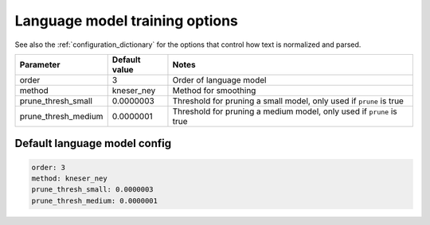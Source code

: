 
.. _configuration_language_modeling:

*******************************
Language model training options
*******************************

See also the :ref:`configuration_dictionary` for the options that control how text is normalized and parsed.


.. csv-table::
   :header: "Parameter", "Default value", "Notes"

   "order", 3, "Order of language model"
   "method", kneser_ney, "Method for smoothing"
   "prune_thresh_small", 0.0000003, "Threshold for pruning a small model, only used if ``prune`` is true"
   "prune_thresh_medium", 0.0000001, "Threshold for pruning a medium model, only used if ``prune`` is true"

Default language model config
-----------------------------

.. code-block:: yaml

   order: 3
   method: kneser_ney
   prune_thresh_small: 0.0000003
   prune_thresh_medium: 0.0000001
